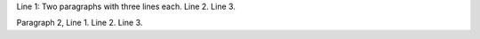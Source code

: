 Line 1: Two paragraphs with three lines each.
Line 2.
Line 3.

Paragraph 2, Line 1.
Line 2.
Line 3.

